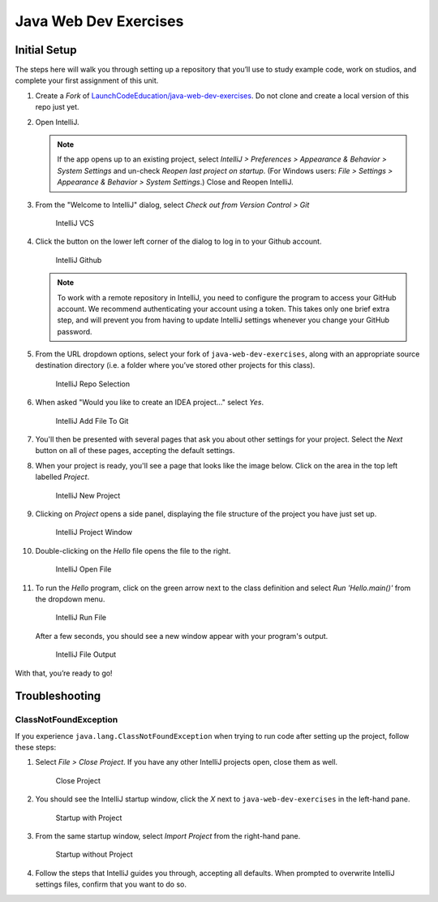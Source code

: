 Java Web Dev Exercises
======================

Initial Setup
-------------

The steps here will walk you through setting up a repository that you’ll
use to study example code, work on studios, and complete your first
assignment of this unit.

#. Create a *Fork* of `LaunchCodeEducation/java-web-dev-exercises <https://github.com/LaunchCodeEducation/java-web-dev-exercises>`__.
   Do not clone and create a local version of this repo just yet.

#. Open IntelliJ.

   .. note::

      If the app opens up to an existing project, select *IntelliJ >
      Preferences > Appearance & Behavior > System Settings* and un-check
      *Reopen last project on startup*. (For Windows users: *File >
      Settings > Appearance & Behavior > System Settings*.) Close and
      Reopen IntelliJ.

#. From the "Welcome to IntelliJ" dialog, select *Check out from Version
   Control > Git*

   .. figure:: figures/IntelliJVCS.png
      :scale: 40%
      :alt: IntelliJ VCS

      IntelliJ VCS

#. Click the button on the lower left corner of the dialog to log in to your
   Github account.

   .. figure:: figures/IntelliJGithub.png
      :scale: 65%
      :alt: IntelliJ Github

      IntelliJ Github

   .. note::

      To work with a remote repository in IntelliJ, you need to configure the
      program to access your GitHub account. We recommend authenticating your
      account using a token. This takes only one brief extra step, and will
      prevent you from having to update IntelliJ settings whenever you change
      your GitHub password.

#. From the URL dropdown options, select your fork of
   ``java-web-dev-exercises``, along with an appropriate source destination
   directory (i.e. a folder where you’ve stored other projects for this class).

   .. figure:: figures/IntelliJRepoSelection.png
      :scale: 80%
      :alt: IntelliJ Repo Selection

      IntelliJ Repo Selection

#. When asked "Would you like to create an IDEA project…" select *Yes*.

   .. figure:: figures/IntelliJAddFileToGit.png
      :scale: 40%
      :alt: IntelliJ Add File To Git

      IntelliJ Add File To Git

#. You'll then be presented with several pages that ask you about other
   settings for your project. Select the *Next* button on all of these pages,
   accepting the default settings.

#. When your project is ready, you'll see a page that looks like the image
   below. Click on the area in the top left labelled *Project*.

   .. figure:: figures/IntelliJNewProject.png
      :scale: 30%
      :alt: IntelliJ New Project

      IntelliJ New Project

#. Clicking on *Project* opens a side panel, displaying the file structure of
   the project you have just set up.

   .. figure:: figures/IntelliJProjectWindow.png
      :scale: 30%
      :alt: IntelliJ Project Window

      IntelliJ Project Window

#. Double-clicking on the *Hello* file opens the file to the right.

   .. figure:: figures/IntelliJOpenFile.png
      :scale: 35%
      :alt: IntelliJ Open File

      IntelliJ Open File

#. To run the *Hello* program, click on the green arrow next to the class
   definition and select *Run 'Hello.main()'* from the dropdown menu.

   .. figure:: figures/IntelliJRunFile.png
      :scale: 35%
      :alt: IntelliJ Run File

      IntelliJ Run File

   After a few seconds, you should see a new window appear with your program's
   output.

   .. figure:: figures/IntelliJFileOutput.png
      :scale: 35%
      :alt: IntelliJ File Output

      IntelliJ File Output

With that, you’re ready to go!

Troubleshooting
---------------

ClassNotFoundException
^^^^^^^^^^^^^^^^^^^^^^

If you experience ``java.lang.ClassNotFoundException`` when trying to
run code after setting up the project, follow these steps:

#. Select *File > Close Project*. If you have any other IntelliJ projects open,
   close them as well.

   .. figure:: figures/closeProject.png
      :scale: 40%
      :alt: Close Project

      Close Project

#. You should see the IntelliJ startup window, click the *X* next to
   ``java-web-dev-exercises`` in the left-hand pane.

   .. figure:: figures/startupWithProject.png
      :scale: 40%
      :alt: Startup with Project

      Startup with Project

#. From the same startup window, select *Import Project* from the right-hand
   pane.

   .. figure:: figures/startupWithoutProject.png
      :scale: 40%
      :alt: Startup without Project

      Startup without Project

#. Follow the steps that IntelliJ guides you through, accepting all defaults.
   When prompted to overwrite IntelliJ settings files, confirm that you want to
   do so.

